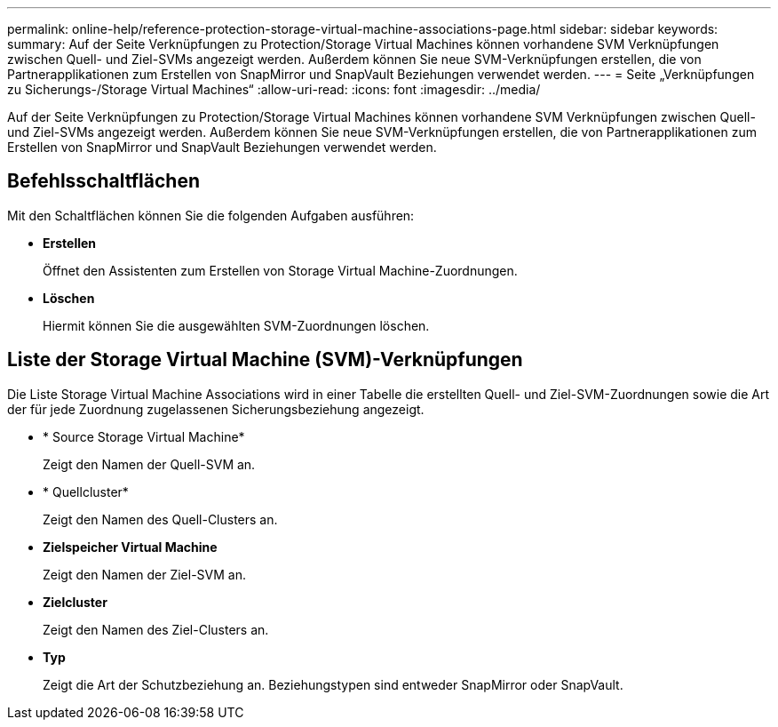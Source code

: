 ---
permalink: online-help/reference-protection-storage-virtual-machine-associations-page.html 
sidebar: sidebar 
keywords:  
summary: Auf der Seite Verknüpfungen zu Protection/Storage Virtual Machines können vorhandene SVM Verknüpfungen zwischen Quell- und Ziel-SVMs angezeigt werden. Außerdem können Sie neue SVM-Verknüpfungen erstellen, die von Partnerapplikationen zum Erstellen von SnapMirror und SnapVault Beziehungen verwendet werden. 
---
= Seite „Verknüpfungen zu Sicherungs-/Storage Virtual Machines“
:allow-uri-read: 
:icons: font
:imagesdir: ../media/


[role="lead"]
Auf der Seite Verknüpfungen zu Protection/Storage Virtual Machines können vorhandene SVM Verknüpfungen zwischen Quell- und Ziel-SVMs angezeigt werden. Außerdem können Sie neue SVM-Verknüpfungen erstellen, die von Partnerapplikationen zum Erstellen von SnapMirror und SnapVault Beziehungen verwendet werden.



== Befehlsschaltflächen

Mit den Schaltflächen können Sie die folgenden Aufgaben ausführen:

* *Erstellen*
+
Öffnet den Assistenten zum Erstellen von Storage Virtual Machine-Zuordnungen.

* *Löschen*
+
Hiermit können Sie die ausgewählten SVM-Zuordnungen löschen.





== Liste der Storage Virtual Machine (SVM)-Verknüpfungen

Die Liste Storage Virtual Machine Associations wird in einer Tabelle die erstellten Quell- und Ziel-SVM-Zuordnungen sowie die Art der für jede Zuordnung zugelassenen Sicherungsbeziehung angezeigt.

* * Source Storage Virtual Machine*
+
Zeigt den Namen der Quell-SVM an.

* * Quellcluster*
+
Zeigt den Namen des Quell-Clusters an.

* *Zielspeicher Virtual Machine*
+
Zeigt den Namen der Ziel-SVM an.

* *Zielcluster*
+
Zeigt den Namen des Ziel-Clusters an.

* *Typ*
+
Zeigt die Art der Schutzbeziehung an. Beziehungstypen sind entweder SnapMirror oder SnapVault.


